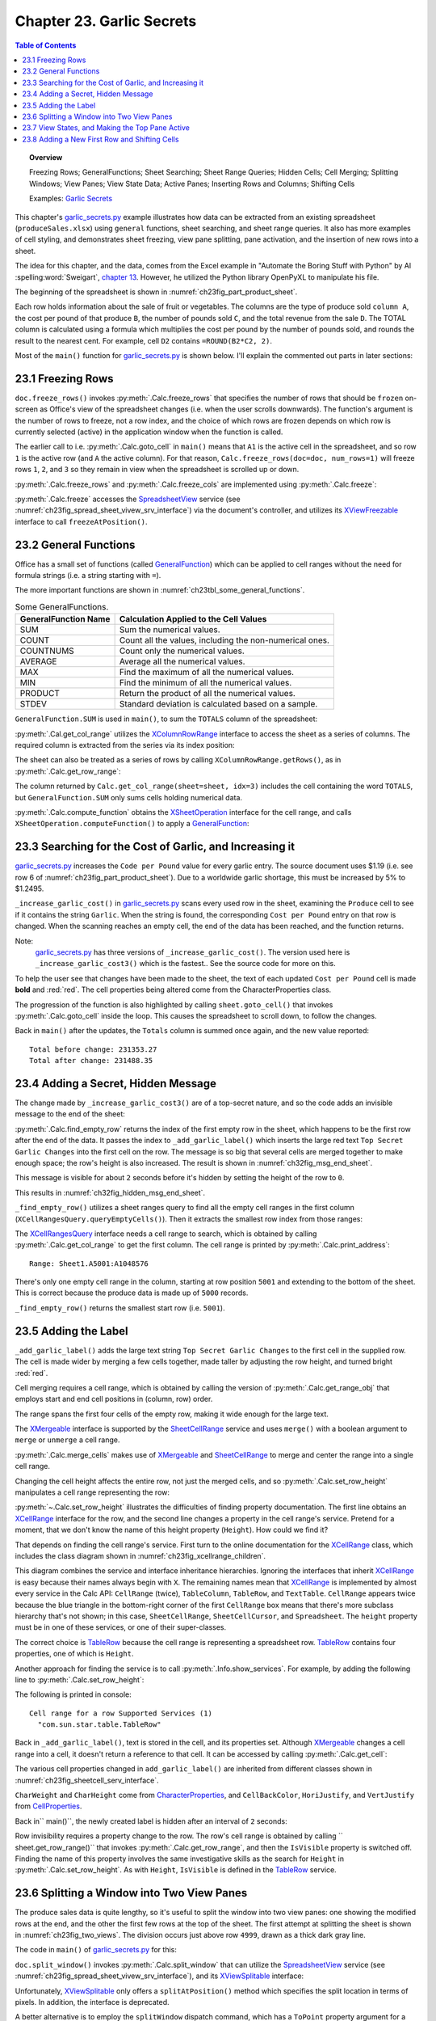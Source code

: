 .. _ch23:

**************************
Chapter 23. Garlic Secrets
**************************

.. contents:: Table of Contents
    :local:
    :backlinks: top
    :depth: 1

.. topic:: Overview

    Freezing Rows; GeneralFunctions; Sheet Searching; Sheet Range Queries; Hidden Cells; Cell Merging; Splitting Windows; View Panes; View State Data; Active Panes; Inserting Rows and Columns; Shifting Cells

    Examples: |g_secrets|_

This chapter's |g_secrets_py|_ example illustrates how data can be extracted from an existing spreadsheet (``produceSales.xlsx``) using ``general`` functions, sheet searching, and sheet range queries.
It also has more examples of cell styling, and demonstrates sheet freezing, view pane splitting, pane activation, and the insertion of new rows into a sheet.

The idea for this chapter, and the data, comes from the Excel example in "Automate the Boring Stuff with Python" by Al :spelling:word:`Sweigart`, `chapter 13 <https://automatetheboringstuff.com/2e/chapter13/#calibre_link-437>`__. However, he utilized the Python library OpenPyXL to manipulate his file.

The beginning of the spreadsheet is shown in :numref:`ch23fig_part_product_sheet`.

..
    figure 1

.. cssclass:: screen_shot invert

    .. _ch23fig_part_product_sheet:
    .. figure:: https://user-images.githubusercontent.com/4193389/203836683-8033e670-791d-48e2-b3f6-ec61d2476154.png
        :alt: Part of the produce Sales Spreadsheet
        :figclass: align-center

        :Part of the ``produceSales.xlsx`` Spreadsheet.


Each row holds information about the sale of fruit or vegetables.
The columns are the type of produce sold ``column A``, the cost per pound of that produce ``B``, the number of pounds sold ``C``, and the total revenue from the sale ``D``.
The TOTAL column is calculated using a formula which multiplies the cost per pound by the number of pounds sold, and rounds the result to the nearest cent.
For example, cell ``D2`` contains ``=ROUND(B2*C2, 2)``.

Most of the ``main()`` function for |g_secrets_py|_ is shown below.
I'll explain the commented out parts in later sections:

.. tabs::

    .. code-tab:: python

        # garlic_secrets.py
        def main(self) -> None:
            loader = Lo.load_office(Lo.ConnectSocket())

            doc = CalcDoc(Calc.open_doc(fnm=self._fnm, loader=loader))

            doc.set_visible()

            sheet = doc.get_sheet(0)
            sheet.goto_cell(cell_name="A1")

            # freeze one row of view
            # doc.freeze_rows(num_rows=1)

            # find total for the "Total" column
            total_range = sheet.get_col_range(idx=3)
            total = doc.compute_function(
                fn=GeneralFunction.SUM, cell_range=total_range.component
            )
            print(f"Total before change: {total:.2f}")
            print()

            self._increase_garlic_cost3(sheet)  # takes several seconds

            # recalculate total
            total = doc.compute_function(fn=GeneralFunction.SUM, cell_range=total_range)
            print(f"Total after change: {total:.2f}")
            print()

            # add a label at the bottom of the data, and hide it

            # split window into 2 view panes

            # access panes; make top pane show first row

            # display view properties

            # show view data

            # show sheet states

            # make top pane the active one in the first sheet

            # show revised sheet states

            # add a new first row, and label that as at the bottom

            # Save doc

            # ...

    .. only:: html

        .. cssclass:: tab-none

            .. group-tab:: None

.. _ch23_freezing_rows:

23.1 Freezing Rows
==================

``doc.freeze_rows()`` invokes :py:meth:`.Calc.freeze_rows` that specifies the number of rows that should be ``frozen`` on-screen as Office's view of the spreadsheet changes (:abbreviation:`i.e.` when the user scrolls downwards).
The function's argument is the number of rows to freeze, not a row index, and the choice of which rows are frozen depends on which row is currently selected (active) in the application window when the function is called.

The earlier call to :abbreviation:`i.e.` :py:meth:`.Calc.goto_cell` in ``main()`` means that ``A1`` is the active cell in the spreadsheet,
and so row ``1`` is the active row (and ``A`` the active column).
For that reason, ``Calc.freeze_rows(doc=doc, num_rows=1)`` will freeze rows ``1``, ``2``, and ``3`` so they remain in view when the spreadsheet is scrolled up or down.

:py:meth:`.Calc.freeze_rows` and :py:meth:`.Calc.freeze_cols` are implemented using :py:meth:`.Calc.freeze`:

.. tabs::

    .. code-tab:: python

        # in Calc class
        @classmethod
        def freeze_rows(cls, doc: XSpreadsheetDocument, num_rows: int) -> None:
            cls.freeze(doc=doc, num_cols=0, num_rows=num_rows)

        @classmethod
        def freeze_cols(cls, doc: XSpreadsheetDocument, num_cols: int) -> None:
            cls.freeze(doc=doc, num_cols=num_cols, num_rows=0)

        @classmethod
        def freeze(cls, doc: XSpreadsheetDocument, num_cols: int, num_rows: int) -> None:
            ctrl = cls.get_controller(doc)
            if ctrl is None:
                return
            if num_cols < 0 or num_rows < 0:
                return
            xfreeze = Lo.qi(XViewFreezable, ctrl)
            xfreeze.freezeAtPosition(num_cols, num_rows)

    .. only:: html

        .. cssclass:: tab-none

            .. group-tab:: None

:py:meth:`.Calc.freeze` accesses the SpreadsheetView_ service (see :numref:`ch23fig_spread_sheet_vivew_srv_interface`) via the document's controller, and utilizes its XViewFreezable_ interface to call ``freezeAtPosition()``.

..
    figure 2

.. cssclass:: diagram invert

    .. _ch23fig_spread_sheet_vivew_srv_interface:
    .. figure:: https://user-images.githubusercontent.com/4193389/203843659-f617e223-1146-4ca4-8373-e2b0dbbb76e5.png
        :alt: The SpreadsheetView Services and Interfaces.
        :figclass: align-center

        :The SpreadsheetView_ Services and Interfaces.

.. _ch23_gen_func:

23.2 General Functions
======================

Office has a small set of functions (called GeneralFunction_) which can be applied to cell ranges without the need for formula strings (:abbreviation:`i.e.` a string starting with ``=``).

The more important functions are shown in :numref:`ch23tbl_some_general_functions`.

..
    Table 1

.. _ch23tbl_some_general_functions:

.. table:: Some GeneralFunctions.
    :name: some_general_functions

    ======================= =========================================================
    GeneralFunction Name    Calculation Applied to the Cell Values                   
    ======================= =========================================================
     SUM                     Sum the numerical values.
     COUNT                   Count all the values, including the non-numerical ones.
     COUNTNUMS               Count only the numerical values.
     AVERAGE                 Average all the numerical values.
     MAX                     Find the maximum of all the numerical values.
     MIN                     Find the minimum of all the numerical values.
     PRODUCT                 Return the product of all the numerical values.
     STDEV                   Standard deviation is calculated based on a sample.
    ======================= =========================================================

``GeneralFunction.SUM`` is used in ``main()``, to sum the ``TOTALS`` column of the spreadsheet:

.. tabs::

    .. code-tab:: python

        # in garlic_secrets.py
        total_range = Calc.get_col_range(sheet=sheet, idx=3)
        total = Calc.compute_function(fn=GeneralFunction.SUM, cell_range=total_range)

    .. only:: html

        .. cssclass:: tab-none

            .. group-tab:: None

:py:meth:`.Cal.get_col_range` utilizes the XColumnRowRange_ interface to access the sheet as a series of columns.
The required column is extracted from the series via its index position:

.. tabs::

    .. code-tab:: python

        # in Calc class
        @staticmethod
        def get_col_range(sheet: XSpreadsheet, idx: int) -> XCellRange:
            cr_range = Lo.qi(XColumnRowRange, sheet)
            if cr_range is None:
                raise MissingInterfaceError(XColumnRowRange)
            cols = cr_range.getColumns()
            con = Lo.qi(XIndexAccess, cols)
            if con is None:
                raise MissingInterfaceError(XIndexAccess)
            cell_range = Lo.qi(XCellRange, con.getByIndex(idx))
            if cell_range is None:
                raise MissingInterfaceError(
                    XCellRange, f"Could not access range for column position: {idx}"
                )
            return cell_range

    .. only:: html

        .. cssclass:: tab-none

            .. group-tab:: None

The sheet can also be treated as a series of rows by calling ``XColumnRowRange.getRows()``, as in :py:meth:`.Calc.get_row_range`:

.. tabs::

    .. code-tab:: python

        # in Calc class
        @staticmethod
        def get_row_range(sheet: XSpreadsheet, idx: int) -> XCellRange:
            cr_range = Lo.qi(XColumnRowRange, sheet)
            if cr_range is None:
                raise MissingInterfaceError(XColumnRowRange)
            rows = cr_range.getRows()
            con = con = Lo.qi(XIndexAccess, rows)
            if con is None:
                raise MissingInterfaceError(XIndexAccess)
            cell_range = Lo.qi(XCellRange, con.getByIndex(idx))
            if cell_range is None:
                raise MissingInterfaceError(XCellRange, f"Could not access range for row position: {idx}")
            return cell_range

    .. only:: html

        .. cssclass:: tab-none

            .. group-tab:: None

The column returned by ``Calc.get_col_range(sheet=sheet, idx=3)`` includes the cell containing the word ``TOTALS``, but ``GeneralFunction.SUM`` only sums cells holding numerical data.

:py:meth:`.Calc.compute_function` obtains the XSheetOperation_ interface for the cell range, and calls ``XSheetOperation.computeFunction()`` to apply a GeneralFunction_:

.. tabs::

    .. code-tab:: python

        # in Calc class
        @classmethod
        def compute_function(cls, fn: GeneralFunction | str, cell_range: XCellRange) -> float:
            try:
                sheet_op = Lo.qi(XSheetOperation, cell_range, raise_err=True)
                func = GeneralFunction(fn)  # convert to enum value if str
                if not isinstance(fn, uno.Enum):
                    Lo.print("Arg fn is invalid, returning 0.0")
                    return 0.0
                return sheet_op.computeFunction(func)
            except Exception as e:
                Lo.print("Compute function failed. Returning 0.0")
                Lo.print(f"    {e}")
            return 0.0

    .. only:: html

        .. cssclass:: tab-none

            .. group-tab:: None

.. _ch23_increase_garlic_cost:

23.3 Searching for the Cost of Garlic, and Increasing it
========================================================

|g_secrets_py|_ increases the ``Code per Pound`` value for every garlic entry.
The source document uses $1.19 (:abbreviation:`i.e.` see row 6 of :numref:`ch23fig_part_product_sheet`).
Due to a worldwide garlic shortage, this must be increased by 5% to $1.2495.

``_increase_garlic_cost()`` in |g_secrets_py|_ scans every used row in the sheet, examining the ``Produce`` cell to see if it contains the string ``Garlic``.
When the string is found, the corresponding ``Cost per Pound`` entry on that row is changed.
When the scanning reaches an empty cell, the end of the data has been reached, and the function returns.

.. tabs::

    .. code-tab:: python

        # in garlic_secrets.py
        def _increase_garlic_cost3(self, sheet: CalcSheet) -> int:
                start_time = time.time()
                row_count = 0
                cell = sheet.get_cell(col=0, row=row_count)  # produce column
                red_font = Font(b=True, color=CommonColor.RED)

                used_rng = sheet.find_used_range_obj()
                # operations can be preformed on RangeObj instances
                rng_col1 = 1 - used_rng.get_col(0)  # omit the first row (header)
                data = sheet.get_array(range_obj=rng_col1)
                for row in data:
                    row_count += 1
                    if row[0] == "Garlic":
                        cell = sheet.get_cell(col=0, row=row_count)
                        _ = sheet.goto_cell(cell_obj=cell.cell_obj)
                        # change cost/pound column
                        cost_cell = sheet.get_cell(col=1, row=row_count)
                        # make the change more visible by making the text bold and red
                        cost_cell.set_val(1.05 * cost_cell.get_num(), [red_font])
                end_time = time.time()
                print(f"Time to iterate over array: {end_time - start_time:.2f} seconds")


    .. only:: html

        .. cssclass:: tab-none

            .. group-tab:: None

Note:
    |g_secrets_py|_ has three versions of ``_increase_garlic_cost()``.
    The version used here is ``_increase_garlic_cost3()`` which is the fastest..
    See the source code for more on this.

To help the user see that changes have been made to the sheet, the text of each updated ``Cost per Pound`` cell is made **bold** and :red:`red`.
The cell properties being altered come from the CharacterProperties class.

The progression of the function is also highlighted by calling ``sheet.goto_cell()`` that invokes :py:meth:`.Calc.goto_cell` inside the loop.
This causes the spreadsheet to scroll down, to follow the changes.

Back in ``main()`` after the updates, the ``Totals`` column is summed once again, and the new value reported:

::

    Total before change: 231353.27
    Total after change: 231488.35

.. _ch23_hidden_msg:

23.4 Adding a Secret, Hidden Message
====================================

The change made by ``_increase_garlic_cost3()`` are of a top-secret nature, and so the code adds an invisible message to the end of the sheet:

.. tabs::

    .. code-tab:: python

        # in GarlicSecrets.main() of garlic_secrets.py
        # ...
        empty_row_num = self._find_empty_row(sheet)
        self._add_garlic_label(sheet=sheet, empty_row_num=empty_row_num)
        Lo.delay(2_000)  # wait a bit before hiding last row

        row_range = sheet.get_row_range(idx=empty_row_num)
        row_range.is_visible = False
        # ...

    .. only:: html

        .. cssclass:: tab-none

            .. group-tab:: None

:py:meth:`.Calc.find_empty_row` returns the index of the first empty row in the sheet, which happens to be the first row after the end of the data.
It passes the index to ``_add_garlic_label()`` which inserts the large red text ``Top Secret Garlic Changes`` into the first cell on the row.
The message is so big that several cells are merged together to make enough space; the row's height is also increased.
The result is shown in :numref:`ch32fig_msg_end_sheet`.

..
    figure 3

.. cssclass:: screen_shot

    .. _ch32fig_msg_end_sheet:
    .. figure:: https://user-images.githubusercontent.com/4193389/203852280-ab987804-cda9-4566-8d54-182b8c3aff4a.png
        :alt: The Message at the end of the Sheet
        :figclass: align-center

        :The Message at the end of the Sheet.


This message is visible for about ``2`` seconds before it's hidden by setting the height of the row to ``0``.

This results in :numref:`ch32fig_hidden_msg_end_sheet`.

..
    figure 4

.. cssclass:: screen_shot

    .. _ch32fig_hidden_msg_end_sheet:
    .. figure:: https://user-images.githubusercontent.com/4193389/203852523-0615a4e3-39db-4551-85ee-58c6ed444f23.png
        :alt: The Hidden Message at the end of the Sheet
        :figclass: align-center

        :The Hidden Message at the end of the Sheet.

``_find_empty_row()`` utilizes a sheet ranges query to find all the empty cell ranges in the first column (``XCellRangesQuery.queryEmptyCells()``).
Then it extracts the smallest row index from those ranges:

.. tabs::

    .. code-tab:: python

        # in garlic_secrets.py
        def _find_empty_row(self, sheet: CalcSheet) -> int:
            """
            Return the index of the first empty row by finding all the empty cell ranges in
            the first column, and return the smallest row index in those ranges.
            """

            # create a ranges query for the first column of the sheet
            cell_range = sheet.get_col_range(idx=0)
            Calc.print_address(cell_range=cell_range.component)
            cr_query = cell_range.qi(XCellRangesQuery, True)
            sc_ranges = cr_query.queryEmptyCells()
            addresses = sc_ranges.getRangeAddresses()
            Calc.print_addresses(*addresses)

            # find smallest row index
            row = -1
            if addresses is not None and len(addresses) > 0:
                row = addresses[0].StartRow
                for addr in addresses:
                    if row < addr.StartRow:
                        row = addr.StartRow
                print(f"First empty row is at position: {row}")
            else:
                print("Could not find an empty row")
            return row

    .. only:: html

        .. cssclass:: tab-none

            .. group-tab:: None

The XCellRangesQuery_ interface needs a cell range to search, which is obtained by calling :py:meth:`.Calc.get_col_range` to get the first column.
The cell range is printed by :py:meth:`.Calc.print_address`:

::

    Range: Sheet1.A5001:A1048576

There's only one empty cell range in the column, starting at row position ``5001`` and extending to the bottom of the sheet.
This is correct because the produce data is made up of ``5000`` records.

``_find_empty_row()`` returns the smallest start row (:abbreviation:`i.e.` ``5001``).

.. _ch23_adding_lbl:

23.5 Adding the Label
=====================

``_add_garlic_label()`` adds the large text string ``Top Secret Garlic Changes`` to the first cell in the supplied row.
The cell is made wider by merging a few cells together, made taller by adjusting the row height, and turned bright :red:`red`.

.. tabs::

    .. code-tab:: python

        # in garlic_secrets.py
        def _add_garlic_label(self, sheet: CalcSheet, empty_row_num: int) -> None:
            """
            Add a large text string ("Top Secret Garlic Changes") to the first cell
            in the empty row. Make the cell bigger by merging a few cells, and taller
            The text is black and bold in a red cell, and is centered.
            """

            sheet.goto_cell(cell_obj=sheet.get_cell(col=0, row=empty_row_num).cell_obj)

            # Merge first few cells of the last row
            rng_obj = Calc.get_range_obj(
                col_start=0, row_start=empty_row_num, col_end=3, row_end=empty_row_num
            )

            # merge and center range
            sheet.merge_cells(range_obj=rng_obj, center=True)

            # make the row taller
            sheet.set_row_height(height=18, idx=empty_row_num)
            # get the cell from the range cell start
            font_red = Font(b=True, size=24, color=CommonColor.BLACK)
            bg_color = BgColor(CommonColor.RED)

            cell = sheet.get_cell(cell_obj=rng_obj.cell_start)
            cell.set_val(value="Top Secret Garlic Changes", styles=[font_red, bg_color])

    .. only:: html

        .. cssclass:: tab-none

            .. group-tab:: None

Cell merging requires a cell range, which is obtained by calling the version of :py:meth:`.Calc.get_range_obj` that employs start and end cell positions in (column, row) order.

The range spans the first four cells of the empty row, making it wide enough for the large text.

The XMergeable_ interface is supported by the SheetCellRange_ service and uses ``merge()`` with a boolean argument to ``merge`` or ``unmerge`` a cell range.

:py:meth:`.Calc.merge_cells` makes use of XMergeable_ and SheetCellRange_ to merge and center the range into a single cell range.

Changing the cell height affects the entire row, not just the merged cells, and so :py:meth:`.Calc.set_row_height` manipulates a cell range representing the row:

.. tabs::

    .. code-tab:: python

        # in Calc class (simplified)
        @classmethod
        def set_row_height(
            cls, sheet: XSpreadsheet, height: int, idx: int
            ) -> XCellRange:

            if height <= 0:
                Lo.print("Height must be greater then 0")
                return None
            cell_range = cls.get_row_range(sheet=sheet, idx=idx)
            # Info.show_services(obj_name="Cell range for a row", obj=cell_range)
            Props.set(cell_range, Height=(height * 100))
            return cell_range

    .. only:: html

        .. cssclass:: tab-none

            .. group-tab:: None

.. seealso::

    .. cssclass:: src-link

        :odev_src_calc_meth:`set_row_height`

:py:meth:`~.Calc.set_row_height` illustrates the difficulties of finding property documentation.
The first line obtains an XCellRange_ interface for the row, and the second line changes a property in the cell range's service.
Pretend for a moment, that we don't know the name of this height property (``Height``). How could we find it?

That depends on finding the cell range's service.
First turn to the online documentation for the XCellRange_ class, which includes the class diagram shown in :numref:`ch23fig_xcellrange_children`.

..
    figure 5

.. cssclass:: diagram invert

    .. _ch23fig_xcellrange_children:
    .. figure:: https://user-images.githubusercontent.com/4193389/203855085-f450a3b2-3741-4929-8d2d-6ffc0de3cc4d.png
        :alt: Classes that Inherit XCellRange.
        :figclass: align-center

        :Classes that Inherit XCellRange_

This diagram combines the service and interface inheritance hierarchies.
Ignoring the interfaces that inherit XCellRange_ is easy because their names always begin with ``X``.
The remaining names mean that XCellRange_ is implemented by almost every service in the Calc API: ``CellRange`` (twice), ``TableColumn``, ``TableRow``, and ``TextTable``.
``CellRange`` appears twice because the blue triangle in the bottom-right corner of the first ``CellRange`` box means that there's more subclass hierarchy that's not shown;
in this case, ``SheetCellRange``, ``SheetCellCursor``, and ``Spreadsheet``.
The ``height`` property must be in one of these services, or one of their super-classes.

The correct choice is TableRow_ because the cell range is representing a spreadsheet row.
TableRow_ contains four properties, one of which is ``Height``.

Another approach for finding the service is to call :py:meth:`.Info.show_services`.
For example, by adding the following line to :py:meth:`.Calc.set_row_height`:

.. tabs::

    .. code-tab:: python

        Info.show_services("Cell range for a row", cell_range)

    .. only:: html

        .. cssclass:: tab-none

            .. group-tab:: None

The following is printed in console:

::

    Cell range for a row Supported Services (1)
      "com.sun.star.table.TableRow"

Back in ``_add_garlic_label()``, text is stored in the cell, and its properties set.
Although XMergeable_ changes a cell range into a cell, it doesn't return a reference to that cell.
It can be accessed by calling :py:meth:`.Calc.get_cell`:

.. tabs::

    .. code-tab:: python

        sheet.get_cell(col=0, row=empty_row_num)

    .. only:: html

        .. cssclass:: tab-none

            .. group-tab:: None

The various cell properties changed in ``add_garlic_label()`` are inherited from different classes shown in :numref:`ch23fig_sheetcell_serv_interface`.

..
    figure 6

.. cssclass:: diagram invert

    .. _ch23fig_sheetcell_serv_interface:
    .. figure:: https://user-images.githubusercontent.com/4193389/203856109-669f529b-f081-4ca8-8e6c-d7ac65240a02.png
        :alt: The Sheet Cell Services and Interfaces.
        :figclass: align-center

        :The SheetCell_ Services and Interfaces.

``CharWeight`` and ``CharHeight`` come from CharacterProperties_, and ``CellBackColor``, ``HoriJustify``, and ``VertJustify`` from CellProperties_.

Back in`` main()``, the newly created label is hidden after an interval of ``2`` seconds:

.. tabs::

    .. code-tab:: python

        # in GarlicSecrets.main() of garlic_secrets.py
        Lo.delay(2_000)  # wait a bit before hiding last row

        row_range = sheet.get_row_range(idx=empty_row_num)
        row_range.is_visible = False
        # ...

    .. only:: html

        .. cssclass:: tab-none

            .. group-tab:: None

Row invisibility requires a property change to the row.
The row's cell range is obtained by calling `` sheet.get_row_range()`` that invokes :py:meth:`.Calc.get_row_range`, and then the ``IsVisible`` property is switched off.
Finding the name of this property involves the same investigative skills as the search for ``Height`` in :py:meth:`.Calc.set_row_height`.
As with ``Height``, ``IsVisible`` is defined in the TableRow_ service.

.. _ch23_splitting_panes:

23.6 Splitting a Window into Two View Panes
===========================================

The produce sales data is quite lengthy, so it's useful to split the window into two view panes: one showing the modified rows at the end, and the other the first few rows at the top of the sheet.
The first attempt at splitting the sheet is shown in :numref:`ch23fig_two_views`.
The division occurs just above row ``4999``, drawn as a thick dark gray line.

..
    figure 7

.. cssclass:: screen_shot invert

    .. _ch23fig_two_views:
    .. figure:: https://user-images.githubusercontent.com/4193389/203882408-41955c25-f03a-43a4-aee5-b2bab7bf31aa.png
        :alt: Two Views of the Sheet.
        :figclass: align-center

        :Two Views of the Sheet.

The code in ``main()`` of |g_secrets_py|_ for this:

.. tabs::

    .. code-tab:: python

        # in garlic_secrets.py
        # ...
        # split window into 2 view panes
        cell_name = sheet.get_cell(col=0, row=empty_row_num - 2).get_cell_str()
        print(f"Splitting at: {cell_name}")
        # doesn't work with Calc.freeze()
        Calc.split_window(doc=doc, cell_name=cell_name)
        # ...

    .. only:: html

        .. cssclass:: tab-none

            .. group-tab:: None

``doc.split_window()`` invokes :py:meth:`.Calc.split_window` that can utilize the SpreadsheetView_ service (see :numref:`ch23fig_spread_sheet_vivew_srv_interface`), and its XViewSplitable_ interface:

.. tabs::

    .. code-tab:: python

        controller = Calc.get_controller(doc)
        viewSplit = Lo.qi(XViewSplitable, controller);

    .. only:: html

        .. cssclass:: tab-none

            .. group-tab:: None


Unfortunately, XViewSplitable_ only offers a ``splitAtPosition()`` method which specifies the split location in terms of pixels.
In addition, the interface is deprecated.

A better alternative is to employ the ``splitWindow`` dispatch command, which has a ``ToPoint`` property argument for a cell name (:abbreviation:`i.e.` ``A4999``) where the split will occur.
Therefore, :py:meth:`.Calc.split_window` is coded as:

.. tabs::

    .. code-tab:: python

        # in Calc class
        @classmethod
        def split_window(cls, doc: XSpreadsheetDocument, cell_name: str) -> None:
            frame = cls.get_controller(doc).getFrame()
            cls.goto_cell(cell_name=cell_name, frame=frame)
            props = Props.make_props(ToPoint=cell_name)
            Lo.dispatch_cmd(cmd="SplitWindow", props=props, frame=frame)

    .. only:: html

        .. cssclass:: tab-none

            .. group-tab:: None

The call to :py:meth:`.Calc.goto_cell` changes the on-screen active cell.
If it's left out then the ``SplitWindow`` dispatch creates a split at the currently selected cell rather than the one stored in the ``ToPoint`` property.
In other words, it appears that the ``SplitWindow`` dispatch ignores the property.

:numref:`ch23fig_two_views` shows another problem with the split - the top pane still shows the rows of data immediately above the split line.
The preference is for the top view to show the first rows at the start of the sheet.

One way of changing the displayed rows is via the view's XViewPane_ interface (see :numref:`ch23fig_spread_sheet_vivew_srv_interface`).
Each view (or pane) created by a split is represented by an XViewPane_ object, and a collection of all the current panes can be accessed through the SpreadsheetView_ service.
This approach is implemented in :py:meth:`.Calc.get_view_panes`, which returns the collection as an array:

.. tabs::

    .. code-tab:: python

        # in Calc class (simplified)
        @classmethod
        def get_view_panes(cls, doc: XSpreadsheetDocument) -> List[XViewPane] | None:
            con = Lo.qi(XIndexAccess, cls.get_controller(doc))
            if con is None:
                raise MissingInterfaceError(XIndexAccess, "Could not access the view pane container")

            panes = []
            for i in range(con.getCount()):
                try:
                    panes.append(Lo.qi(XViewPane, con.getByIndex(i)))
                except UnoException:
                    Lo.print(f"Could not get view pane {i}")
            if len(panes) == 0:
                Lo.print("No view panes found")
                return None
            return panes

    .. only:: html

        .. cssclass:: tab-none

            .. group-tab:: None

:py:meth:`.Calc.get_view_panes` is called like so:

.. tabs::

    .. code-tab:: python

        panes = Calc.get_view_panes(doc)
        print(f'No of panes: {len(panes)}')

    .. only:: html

        .. cssclass:: tab-none

            .. group-tab:: None

The XViewPane_ interface has methods for setting and getting the visible row and column in the view.
For example, the first pane can be made to show the first row, by calling:

.. tabs::

    .. code-tab:: python

        panes[0].setFirstVisibleRow(0)

    .. only:: html

        .. cssclass:: tab-none

            .. group-tab:: None

.. _ch23_view_states_top_pane:

23.7 View States, and Making the Top Pane Active
================================================

The previous section split the window into two panes, and changed the view in the top pane to show the first rows of the sheet. But there's still a problem which
can be seen in :numref:`ch23fig_two_views` - the active cell is still in the bottom pane, and I want it to be in the first row of the top pane.
More coding is required.

Hidden away in the XController_ interface are the methods ``getViewData()`` and ``restoreViewData()``.
They allow a programmer to access and change the view details of all the sheets in the document.
For example, the following retrieval of the view data for a document:

.. tabs::

    .. code-tab:: python

        ctrl = Calc.get_controller(doc) # XController
        print(ctrl.getViewData())

    .. only:: html

        .. cssclass:: tab-none

            .. group-tab:: None


Prints:

::

    100/60/0;0;tw:270;3/13/0/0/0/0/2/0/0/0/1;5/15/0/0/0/0/2/0/0/0/0;0/0/0
    /0/0/0/2/0/0/0/0

This can be better understood by separating the data according to the ``;``'s, producing:

::

    100/60/0
    0
    tw:270
    3/13/0/0/0/0/2/0/0/0/1
    5/15/0/0/0/0/2/0/0/0/0
    0/0/0/0/0/0/2/0/0/0/0

The first three lines refer to the document's zoom settings, the active sheet index, and the position of the scrollbar.
The fourth line and below give the view state information for each sheet.
In the example document, there are three sheets, so three view state lines.

Each view state consists of ``11`` values, separated by ``/``'s. Their meaning, based on their index positions:

.. cssclass:: ul-list

    - indices ``0`` and ``1`` contain the current cursor position in terms of column and row positions;
    - ``2``: this records if column split mode is being used (``0`` or ``1``);
    - ``3``: is row split mode being used? (``0`` or ``1``);
    - ``4``: the vertical split position (in pixels);
    - ``5``: the horizontal split position (in pixels);
    - ``6``: the active/focused pane number for this sheet;
    - ``7``: the left column index of the left-hand panes;
    - ``8``: the left column index of the right-hand panes;
    - ``9``: the top row index of the upper panes;
    - ``10``: the top row index of the lower panes.

A sheet can be split horizontal and/or vertically, which can generate a maximum of four panes, which are numbered as in :numref:`ch23fig_four_panes_window`.

..
    figure 8

.. cssclass:: screen_shot

    .. _ch23fig_four_panes_window:
    .. figure:: https://user-images.githubusercontent.com/4193389/203885930-aa162cc7-397c-4882-87b7-cd698bb0236c.png
        :alt: The Four Panes in a Split Window
        :figclass: align-center

        :The Four Panes in a Split Window.

If a window is split only horizontally, then numbers ``0`` and ``1`` are used. If the split is only vertical, then the numbers used are ``0`` and ``2``.

Only one pane can be active (:abbreviation:`i.e.` have keyboard focus) at a time.
For example, in :numref:`ch23fig_four_panes_window`, pane ``1`` is active.
The active pane number is stored in view state index ``6``.

The view state information at index positions ``7`` to ``10`` define the top-left corners of each pane.
For example, since pane ``1`` is in the top-right of the sheet, its top-left corner is obtained by combining the values in view state index positions ``8`` and ``9``.
Position ``8`` supplies the column index of the two right-hand panes, and position ``9`` the row index of the top two panes.

If a sheet is not split at all, then its top-left corner is reconstructed by accessing index positions ``7`` and ``10``.

Although it's possible for a programmer to extract all this information from the view data string by themselves,
|odev| implemented a support class called :py:class:`~.view_state.ViewState` which stores the data in a more easily accessible form.
:py:meth:`.Calc.get_view_states` parses the view data string, creating an array of ViewState objects, one object for each sheet in the document.
For example, the following code is in |g_secrets_py|_:

.. tabs::

    .. code-tab:: python

        # in garlic_secrets.py
        # ...
        # show sheet states
            states = Calc.get_view_states(doc=doc)
            for s in states:
                s.report()
        # ...

    .. only:: html

        .. cssclass:: tab-none

            .. group-tab:: None

When it's executed after the sheet has been split as shown in :numref:`ch23fig_two_views`, the following is printed:

::

    Sheet View State
      Cursor pos (column, row): (0, 4998) or 'A4999'
      Sheet is split horizontally at 259
      Number of focused pane: 2
      Left column indicies of left/right panes: 0 / 0
      Top row indicies of upper/lower panes: 0 / 4998

One view state is reported since the document only contains one sheet.
The output says that the sheet is split vertically, and the lower pane is active (in focus).

:py:meth:`.Calc.get_view_states` is implemented as:

.. tabs::

    .. code-tab:: python

        # in Calc class
        @classmethod
        def get_view_states(cls, doc: XSpreadsheetDocument) -> List[mViewState.ViewState] | None:
            ctrl = cls.get_controller(doc)

            view_data = str(ctrl.getViewData())
            view_parts = view_data.split(";")
            p_len = len(view_parts)
            if p_len < 4:
                Lo.print("No sheet view states found in view data")
                return None
            states = []
            for i in range(3, p_len):
                states.append(mViewState.ViewState(view_parts[i]))
            return states

    .. only:: html

        .. cssclass:: tab-none

            .. group-tab:: None

The first three entries in the view data (:abbreviation:`i.e.` the document's zoom, active sheet, and scrollbar position) are discarded, so only the document's view states are stored.

Paired with :py:meth:`.Calc.get_view_states` is :py:meth:`.Calc.set_view_states` which uses an array of :py:class:`~.view_state.ViewState` objects to update the view states of a document.
It is coded as:

.. tabs::

    .. code-tab:: python

        # in Calc class
        @classmethod
        def set_view_states(
            cls, doc: XSpreadsheetDocument, states: Sequence[mViewState.ViewState]
        ) -> None:
            ctrl = cls.get_controller(doc)
            if ctrl is None:
                return
            view_data = str(ctrl.getViewData())
            view_parts = view_data.split(";")
            p_len = len(view_parts)
            if p_len < 4:
                Lo.print("No sheet view states found in view data")
                return None

            vd_new = []
            for i in range(3):
                vd_new.append(view_parts[i])

            for state in states:
                vd_new.append(str(state))
            s_data = ";".join(vd_new)
            Lo.print(s_data)
            ctrl.restoreViewData(s_data)

    .. only:: html

        .. cssclass:: tab-none

            .. group-tab:: None

A new view data string is constructed, and loaded into the document by calling ``XController.restoreViewData()``.
The string is composed from view state strings obtained by calling :py:meth:`.ViewState.to_string` for each :py:class:`~.view_state.ViewState` object.
Also, the existing values for the document's zoom, active sheet, and scrollbar position are copied over unchanged by extracting their current values from a call to ``XController.getViewData()``.

Finally the active pane is able to be changed to be the top view.
Also move the view in that newly activated pane to the top of the sheet:

.. tabs::

    .. code-tab:: python

        # in garlic_secrets.py
        # ...
        states = doc.get_view_states()

        # make top pane the active one in the first sheet
        states[0].move_pane_focus(dir=ViewState.PaneEnum.MOVE_UP)
        doc.set_view_states(states=states)
        # move selection to top cell
        sheet.goto_cell(cell_name="A1")

        # show revised sheet states
        states = doc.get_view_states()
        for s in states:
            s.report()

    .. only:: html

        .. cssclass:: tab-none

            .. group-tab:: None

The view states are obtained by calling ``doc.get_view_states()`` which invokes :py:meth:`.Calc.get_view_states`.
The ``states`` list will hold one :py:class:`~.view_state.ViewState` object for each sheet in the document, so by using ``states[0]`` the panes in the first sheet will be affected.
:py:meth:`.ViewState.move_pane_focus`, which is described shortly, changes the focus to the top pane.
Finally, the modified view states are written back to the document by :py:meth:`.Calc.set_view_states`.

:numref:`ch23fig_changed_pane` shows the outcome of this code: the active cell is now in the top pane, at cell ``A1``.

..
    figure 9

.. cssclass:: screen_shot invert

    .. _ch23fig_changed_pane:
    .. figure:: https://user-images.githubusercontent.com/4193389/203888425-32b2d539-caf8-46e8-96c8-e5d8965404ca.png
        :alt: A Changed Active Cell and Pane
        :figclass: align-center

        :A Changed Active Cell and Pane.

The code fragment above also prints out the revised view state, which is:

::

    Sheet View State
      Cursor pos (column, row): (0, 0) or 'A1'
      Sheet is split horizontally at 259
      Number of focused pane: 0
      Left column indicies of left/right panes: 0 / 0
      Top row indicies of upper/lower panes: 0 / 4998

:py:meth:`.ViewState.move_pane_focus` changes one value in the view state - the focused pane number (index no. ``6`` in the list given earlier).
|odev| does not to implement this by having the programmer supply a pane number (:abbreviation:`i.e.` ``0``, ``1``, ``2``, or ``3`` as shown in :numref:`ch23fig_four_panes_window`)
since these numbers may not all be used in a given split. Instead the focus change is specified in terms of a direction, as shown in the code:

.. tabs::

    .. code-tab:: python

        # in viewState class
        def move_pane_focus(self, dir: int | ViewState.PaneEnum) -> bool:
            try:
                d = ViewState.PaneEnum(dir)
            except Exception:
                raise ValueError("Unknown move direction")

            if d == ViewState.PaneEnum.MOVE_UP:
                if self._pane_focus_num == 3:
                    self._pane_focus_num = 1
                elif self._pane_focus_num == 2:
                    self._pane_focus_num = 0
                else:
                    Lo.print("cannot move up")
                    return False
            elif d == ViewState.PaneEnum.MOVE_DOWN:
                if self._pane_focus_num == 1:
                    self._pane_focus_num = 3
                elif self._pane_focus_num == 0:
                    self._pane_focus_num = 2
                else:
                    Lo.print("cannot move down")
                    return False
            elif d == ViewState.PaneEnum.MOVE_LEFT:
                if self._pane_focus_num == 1:
                    self._pane_focus_num = 0
                elif self._pane_focus_num == 3:
                    self._pane_focus_num = 2
                else:
                    Lo.print("cannot move left")
                    return False
            elif d == ViewState.PaneEnum.MOVE_RIGHT:
                if self._pane_focus_num == 0:
                    self._pane_focus_num = 1
                elif self._pane_focus_num == 2:
                    self._pane_focus_num = 3
                else:
                    Lo.print("cannot move right")
                    return False
            return True

    .. only:: html

        .. cssclass:: tab-none

            .. group-tab:: None

.. seealso::

    :py:class:`~.view_state.ViewState.PaneEnum`

.. _ch23_adding_new_first:

23.8 Adding a New First Row and Shifting Cells
==============================================

The final task in |g_secrets_py|_ is to add the ``Top Secret Garlic Changes`` text to the sheet again, this time as a visible title for the spreadsheet.
The only new API feature used is the insertion of a row. This is done with:

.. tabs::

    .. code-tab:: python

        # in garlic_secrets.py
        # ...
        # add a new first row, and label that as at the bottom
        sheet.insert_row(idx=0)
        self._add_garlic_label(sheet=sheet, empty_row_num=0)
        # ...

    .. only:: html

        .. cssclass:: tab-none

            .. group-tab:: None

The ``_add_garlic_label()`` method is unchanged from earlier, but is now passed row index ``0`` rather than the last row.
The result is shown in :numref:`ch23fig_sheet_new_title_row`.

..
    figure 10

.. cssclass:: screen_shot

    .. _ch23fig_sheet_new_title_row:
    .. figure:: https://user-images.githubusercontent.com/4193389/203891472-5d7dffe9-1099-4d1d-b998-d35111bb7226.png
        :alt: The Sheet with a New Title Row
        :figclass: align-center

        :The Sheet with a New Title Row.

`` sheet.insert_row()`` invokes :py:meth:`.Calc.insert_row` that manipulates a row as a cell range, so it's once again necessary to access the sheet's XColumnRowRange_ interface, to retrieve a TableRows_ object.
The XTableRows_ interface supports the adding and removal of rows at specified index positions.
This allows :py:meth:`.Calc.insert_row` to be coded as:

.. tabs::

    .. code-tab:: python

        # in Calc class (simplified)
        @staticmethod
        def insert_row(sheet: XSpreadsheet, idx: int) -> bool:
            cr_range = Lo.qi(XColumnRowRange, sheet, True)
            rows = cr_range.getRows()
            rows.insertByIndex(idx, 1)  # add 1 row at idx position
            return True

    .. only:: html

        .. cssclass:: tab-none

            .. group-tab:: None

.. seealso::

    .. cssclass:: src-link

        :odev_src_calc_meth:`insert_row`

There's a similar :py:meth:`.Calc.insert_cols` method that utilizes the XTableColumns_ interface:

.. tabs::

    .. code-tab:: python

        # in Calc class (simplified)
        @staticmethod
        def insert_column(sheet: XSpreadsheet, idx: int) -> bool:
            cr_range = mLo.Lo.qi(XColumnRowRange, sheet, True)
            cols = cr_range.getColumns()
            cols.insertByIndex(idx, 1)  # add 1 column at idx position
            return True

    .. only:: html

        .. cssclass:: tab-none

            .. group-tab:: None

.. seealso::

    .. cssclass:: src-link

        :odev_src_calc_meth:`insert_column`

The insertion of an arbitrary number of blank cells into a sheet is a bit more complicated because existing cells must be 'moved' out of the way, and this can be done by moving them downwards or to the right.
The shift-able cells are specified as a cell range, and the sheet's XCellRangeMovement_ interface moves them in a specific direction. XCellRangeMovement_ is supported by the Spreadsheet_ service.

The :py:meth:`.Calc.insert_cells` method implements this approach:

.. tabs::

    .. code-tab:: python

        # in Calc class (simplified)
        @classmethod
        def insert_cells(cls, sheet: XSpreadsheet, cell_range: XCellRange, is_shift_right: bool) -> bool:
            mover = mLo.Lo.qi(XCellRangeMovement, sheet, True)
            addr = cls.get_address(cell_range)
            if is_shift_right:
                mover.insertCells(addr, CellInsertMode.RIGHT)
            else:
                mover.insertCells(addr, CellInsertMode.DOWN)
            return True

    .. only:: html

        .. cssclass:: tab-none

            .. group-tab:: None

.. seealso::

    .. cssclass:: src-link

        - :odev_src_calc_meth:`insert_cells`

An example call:

.. tabs::

    .. code-tab:: python

        blanks = Calc.get_cell_range(sheet=sheet, range_name="A4999:B5001")
        Calc.insert_cells(sheet=sheet, cell_range=blanks, is_shift_right=True)  # shift right

    .. only:: html

        .. cssclass:: tab-none

            .. group-tab:: None

This shifts the last three rows of the produce sheet ``A4999:B5001`` to the right by two cells, producing :numref:`ch23fig_shifted_cells`.

..
    figure 11

.. cssclass:: screen_shot

    .. _ch23fig_shifted_cells:
    .. figure:: https://user-images.githubusercontent.com/4193389/203893256-eade70ad-dead-48a7-bb14-491f8056cbb5.png
        :alt: Shifted Cells at the end of the Produce Sheet
        :figclass: align-center

        :Shifted Cells at the end of the Produce Sheet.

.. |g_secrets| replace::  Garlic Secrets
.. _g_secrets: https://github.com/Amourspirit/python-ooouno-ex/tree/main/ex/auto/calc/odev_garlic_secrets

.. |g_secrets_py| replace:: garlic_secrets.py
.. _g_secrets_py: https://github.com/Amourspirit/python-ooouno-ex/tree/main/ex/auto/calc/odev_garlic_secrets/garlic_secrets.py

.. _CellProperties: https://api.libreoffice.org/docs/idl/ref/servicecom_1_1sun_1_1star_1_1table_1_1CellProperties.html
.. _CharacterProperties: https://api.libreoffice.org/docs/idl/ref/servicecom_1_1sun_1_1star_1_1style_1_1CharacterProperties.html
.. _GeneralFunction: https://api.libreoffice.org/docs/idl/ref/namespacecom_1_1sun_1_1star_1_1sheet.html#ad184d5bd9055f3b4fd57ce72c781758d
.. _SheetCell: https://api.libreoffice.org/docs/idl/ref/servicecom_1_1sun_1_1star_1_1sheet_1_1SheetCell.html
.. _SheetCellRange: https://api.libreoffice.org/docs/idl/ref/servicecom_1_1sun_1_1star_1_1sheet_1_1SheetCellRange.html
.. _Spreadsheet: https://api.libreoffice.org/docs/idl/ref/servicecom_1_1sun_1_1star_1_1sheet_1_1Spreadsheet.html
.. _SpreadsheetView: https://api.libreoffice.org/docs/idl/ref/servicecom_1_1sun_1_1star_1_1sheet_1_1SpreadsheetView.html
.. _TableRow: https://api.libreoffice.org/docs/idl/ref/servicecom_1_1sun_1_1star_1_1table_1_1TableRow.html
.. _TableRows: https://api.libreoffice.org/docs/idl/ref/servicecom_1_1sun_1_1star_1_1table_1_1TableRows.html
.. _XCellRange: https://api.libreoffice.org/docs/idl/ref/interfacecom_1_1sun_1_1star_1_1table_1_1XCellRange.html
.. _XCellRangeMovement: https://api.libreoffice.org/docs/idl/ref/interfacecom_1_1sun_1_1star_1_1sheet_1_1XCellRangeMovement.html
.. _XCellRangesQuery: https://api.libreoffice.org/docs/idl/ref/interfacecom_1_1sun_1_1star_1_1sheet_1_1XCellRangesQuery.html
.. _XColumnRowRange: https://api.libreoffice.org/docs/idl/ref/interfacecom_1_1sun_1_1star_1_1table_1_1XColumnRowRange.html
.. _XController: https://api.libreoffice.org/docs/idl/ref/interfacecom_1_1sun_1_1star_1_1frame_1_1XController.html
.. _XMergeable: https://api.libreoffice.org/docs/idl/ref/interfacecom_1_1sun_1_1star_1_1util_1_1XMergeable.html
.. _XSheetOperation: https://api.libreoffice.org/docs/idl/ref/interfacecom_1_1sun_1_1star_1_1sheet_1_1XSheetOperation.html
.. _XTableColumns: https://api.libreoffice.org/docs/idl/ref/interfacecom_1_1sun_1_1star_1_1table_1_1XTableColumns.html
.. _XTableRows: https://api.libreoffice.org/docs/idl/ref/interfacecom_1_1sun_1_1star_1_1table_1_1XTableRows.html
.. _XViewFreezable: https://api.libreoffice.org/docs/idl/ref/interfacecom_1_1sun_1_1star_1_1sheet_1_1XViewFreezable.html
.. _XViewPane: https://api.libreoffice.org/docs/idl/ref/interfacecom_1_1sun_1_1star_1_1sheet_1_1XViewPane.html
.. _XViewSplitable: https://api.libreoffice.org/docs/idl/ref/interfacecom_1_1sun_1_1star_1_1sheet_1_1XViewSplitable.html

